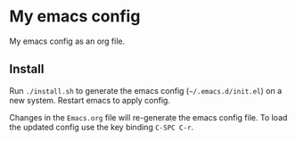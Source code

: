 * My emacs config
My emacs config as an org file.

** Install
Run ~./install.sh~ to generate the emacs config (=~/.emacs.d/init.el=) on a new system. Restart emacs to apply config.

Changes in the ~Emacs.org~ file will re-generate the emacs config file. To load the updated config use the key binding ~C-SPC C-r~.

